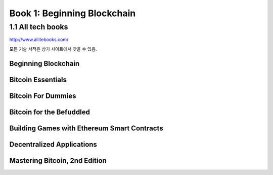 Book 1: Beginning Blockchain
======================================

1.1  All tech books
-----------------------------

http://www.allitebooks.com/

모든 기술 서적은 상기 사이트에서 찾을 수 있음.


Beginning Blockchain
~~~~~~~~~~~~~~~~~~~~~~~~~




Bitcoin Essentials
~~~~~~~~~~~~~~~~~~~~~~~~~



Bitcoin For Dummies
~~~~~~~~~~~~~~~~~~~~~~~~~



Bitcoin for the Befuddled
~~~~~~~~~~~~~~~~~~~~~~~~~~~~




Building Games with Ethereum Smart Contracts
~~~~~~~~~~~~~~~~~~~~~~~~~~~~~~~~~~~~~~~~~~~~~~~


Decentralized Applications
~~~~~~~~~~~~~~~~~~~~~~~~~~~~~~~~~~~~~~~~~~~~~~~



Mastering Bitcoin, 2nd Edition
~~~~~~~~~~~~~~~~~~~~~~~~~~~~~~~~~~~~~~~~~~~~~~~